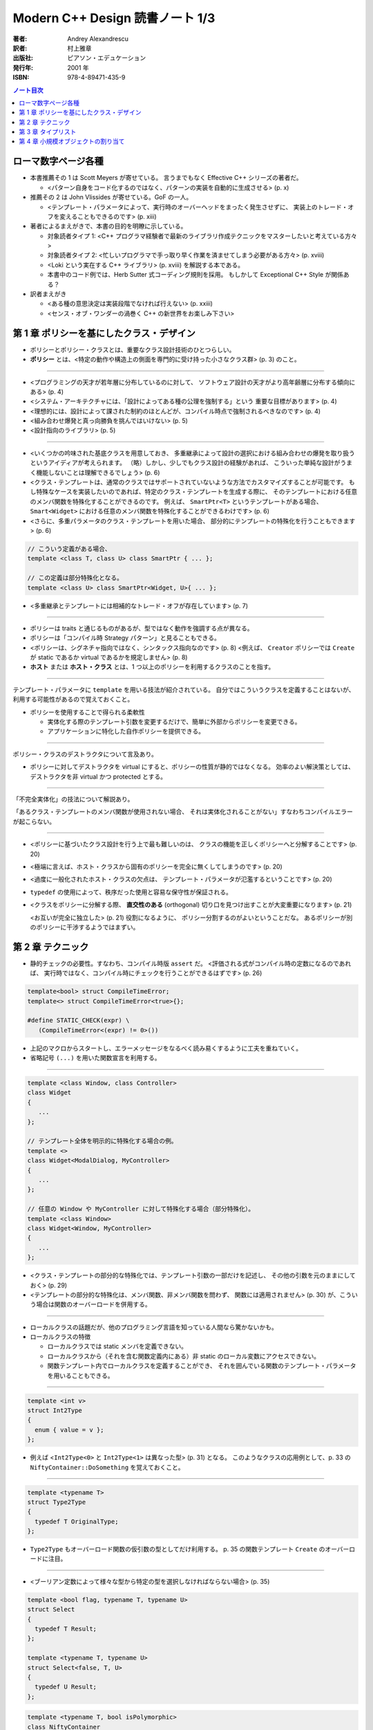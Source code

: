 ======================================================================
Modern C++ Design 読書ノート 1/3
======================================================================

:著者: Andrey Alexandrescu
:訳者: 村上雅章
:出版社: ピアソン・エデュケーション
:発行年: 2001 年
:ISBN: 978-4-89471-435-9

.. contents:: ノート目次

ローマ数字ページ各種
======================================================================
* 本書推薦その 1 は Scott Meyers が寄せている。
  言うまでもなく Effective C++ シリーズの著者だ。

  * <パターン自身をコード化するのではなく、パターンの実装を自動的に生成させる> (p. x)

* 推薦その 2 は John Vlissides が寄せている。GoF の一人。

  * <テンプレート・パラメータによって、実行時のオーバーヘッドをまったく発生させずに、
    実装上のトレード・オフを変えることもできるのです> (p. xiii)

* 著者によるまえがきで、本書の目的を明瞭に示している。

  * 対象読者タイプ 1: <C++ プログラマ経験者で最新のライブラリ作成テクニックをマスターしたいと考えている方々>
  * 対象読者タイプ 2: <忙しいプログラマで手っ取り早く作業を済ませてしまう必要がある方々> (p. xviii)
  * <Loki という実在する C++ ライブラリ> (p. xviii) を解説する本である。
  * 本書中のコード例では、Herb Sutter 式コーディング規則を採用。
    もしかして Exceptional C++ Style が関係ある？

* 訳者まえがき

  * <ある種の意思決定は実装段階でなければ行えない> (p. xxiii)
  * <センス・オブ・ワンダーの渦巻く C++ の新世界をお楽しみ下さい>

第 1 章 ポリシーを基にしたクラス・デザイン
======================================================================
* ポリシーとポリシー・クラスとは、重要なクラス設計技術のひとつらしい。
* **ポリシー** とは、<特定の動作や構造上の側面を専門的に受け持った小さなクラス群> (p. 3) のこと。

----

* <プログラミングの天才が若年層に分布しているのに対して、
  ソフトウェア設計の天才がより高年齢層に分布する傾向にある> (p. 4)

* <システム・アーキテクチャには、「設計によってある種の公理を強制する」という
  重要な目標があります> (p. 4)

* <理想的には、設計によって課された制約のほとんどが、コンパイル時点で強制されるべきなのです> (p. 4)

* <組み合わせ爆発と真っ向勝負を挑んではいけない> (p. 5)

* <設計指向のライブラリ> (p. 5)

----

* <いくつかの吟味された基底クラスを用意しておき、
  多重継承によって設計の選択における組み合わせの爆発を取り扱うというアイディアが考えられます。
  （略）しかし、少しでもクラス設計の経験があれば、
  こういった単純な設計がうまく機能しないことは理解できるでしょう> (p. 6)

* <クラス・テンプレートは、通常のクラスではサポートされていないような方法でカスタマイズすることが可能です。
  もし特殊なケースを実装したいのであれば、特定のクラス・テンプレートを生成する際に、
  そのテンプレートにおける任意のメンバ関数を特殊化することができるのです。
  例えば、 ``SmartPtr<T>`` というテンプレートがある場合、
  ``Smart<Widget>`` における任意のメンバ関数を特殊化することができるわけです> (p. 6)

* <さらに、多重パラメータのクラス・テンプレートを用いた場合、
  部分的にテンプレートの特殊化を行うこともできます> (p. 6)

.. code-block:: c++

   // こういう定義がある場合、
   template <class T, class U> class SmartPtr { ... };

   // この定義は部分特殊化となる。
   template <class U> class SmartPtr<Widget, U>{ ... };

* <多重継承とテンプレートには相補的なトレード・オフが存在しています> (p. 7)

----

* ポリシーは traits と通じるものがあるが、型ではなく動作を強調する点が異なる。
* ポリシーは「コンパイル時 Strategy パターン」と見ることもできる。
* <ポリシーは、シグネチャ指向ではなく、シンタックス指向なのです> (p. 8)
  <例えば、 ``Creator`` ポリシーでは ``Create`` が static であるか virtual であるかを規定しません> (p. 8)

* **ホスト** または **ホスト・クラス** とは、1 つ以上のポリシーを利用するクラスのことを指す。

----

テンプレート・パラメータに ``template`` を用いる技法が紹介されている。
自分ではこういうクラスを定義することはないが、利用する可能性があるので覚えておくこと。

* ポリシーを使用することで得られる柔軟性

  * 実体化する際のテンプレート引数を変更するだけで、簡単に外部からポリシーを変更できる。
  * アプリケーションに特化した自作ポリシーを提供できる。

----

ポリシー・クラスのデストラクタについて言及あり。

* ポリシーに対してデストラクタを virtual にすると、ポリシーの性質が静的ではなくなる。
  効率のよい解決策としては、デストラクタを非 virtual かつ protected とする。

----

「不完全実体化」の技法について解説あり。

「あるクラス・テンプレートのメンバ関数が使用されない場合、
それは実体化されることがない」すなわちコンパイルエラーが起こらない。

----

* <ポリシーに基づいたクラス設計を行う上で最も難しいのは、
  クラスの機能を正しくポリシーへと分解することです> (p. 20)

* <極端に言えば、ホスト・クラスから固有のポリシーを完全に無くしてしまうのです> (p. 20)

* <過度に一般化されたホスト・クラスの欠点は、
  テンプレート・パラメータが氾濫するということです> (p. 20)

* ``typedef`` の使用によって、秩序だった使用と容易な保守性が保証される。

* <クラスをポリシーに分解する際、
  **直交性のある** (orthogonal) 切り口を見つけ出すことが大変重要になります> (p. 21)

  <お互いが完全に独立した> (p. 21) 役割になるように、
  ポリシー分割するのがよいということだな。
  あるポリシーが別のポリシーに干渉するようではまずい。

第 2 章 テクニック
======================================================================
* 静的チェックの必要性。すなわち、コンパイル時版 ``assert`` だ。
  <評価される式がコンパイル時の定数になるのであれば、
  実行時ではなく、コンパイル時にチェックを行うことができるはずです> (p. 26)

.. code-block:: c++

   template<bool> struct CompileTimeError;
   template<> struct CompileTimeError<true>{};

   #define STATIC_CHECK(expr) \
      (CompileTimeError<(expr) != 0>())

* 上記のマクロからスタートし、エラーメッセージをなるべく読み易くするように工夫を重ねていく。
* 省略記号 ``(...)`` を用いた関数宣言を利用する。

----

.. code-block:: c++

   template <class Window, class Controller>
   class Widget
   {
      ...
   };

   // テンプレート全体を明示的に特殊化する場合の例。
   template <>
   class Widget<ModalDialog, MyController>
   {
      ...
   };

   // 任意の Window や MyController に対して特殊化する場合（部分特殊化）。
   template <class Window>
   class Widget<Window, MyController>
   {
      ...
   };

* <クラス・テンプレートの部分的な特殊化では、テンプレート引数の一部だけを記述し、
  その他の引数を元のままにしておく> (p. 29)

* <テンプレートの部分的な特殊化は、メンバ関数、非メンバ関数を問わず、
  関数には適用されません> (p. 30) が、こういう場合は関数のオーバーロードを併用する。

----

* ローカルクラスの話題だが、他のプログラミング言語を知っている人間なら驚かないかも。
* ローカルクラスの特徴

  * ローカルクラスでは static メンバを定義できない。
  * ローカルクラスから（それを含む関数定義内にある）非 static のローカル変数にアクセスできない。
  * 関数テンプレート内でローカルクラスを定義することができ、
    それを囲んでいる関数のテンプレート・パラメータを用いることもできる。

----

.. code-block:: c++

   template <int v>
   struct Int2Type
   {
     enum { value = v };
   };

* 例えば <``Int2Type<0>`` と ``Int2Type<1>`` は異なった型> (p. 31) となる。
  このようなクラスの応用例として、p. 33 の ``NiftyContainer::DoSomething`` を覚えておくこと。

----

.. code-block:: c++

   template <typename T>
   struct Type2Type
   {
     typedef T OriginalType;
   };

* ``Type2Type`` もオーバーロード関数の仮引数の型としてだけ利用する。
  p. 35 の関数テンプレート ``Create`` のオーバーロードに注目。

----

* <ブーリアン定数によって様々な型から特定の型を選択しなければならない場合> (p. 35)

.. code-block:: c++

   template <bool flag, typename T, typename U>
   struct Select
   {
     typedef T Result;
   };

   template <typename T, typename U>
   struct Select<false, T, U>
   {
     typedef U Result;
   };

.. code-block:: c++

   template <typename T, bool isPolymorphic>
   class NiftyContainer
   {
     // ここでコンテナの収容型を typedef するのに
     // Select を利用できる。
   };

----

* <何も情報が与えられていない 2 つの型 ``T`` と ``U`` がある場合、
  ``U`` が ``T`` を継承しているかどうか、そのようにすれば判るのでしょうか> (p. 37)
* <任意の型 ``T`` が任意の型 ``U`` への自動変換をサポートしているかどうかは、
  どのように検出すればよいのでしょうか> (p. 37)

* 脚注にいいことが書いてある。
  <``sizeof`` はいずれにしても型を検出しなければならないため、
  ``typeof`` と ``sizeof`` は明らかに同じバックエンドを共有しているのです> (p. 37)

* 解決策は、まず p.38 のアイディアをコードに落として、
  それから p. 39 のクラステンプレート ``Conversion`` の中にすべて閉じ込めるというもの。
  省略記号をとる関数オーバーロード、
  定義なし関数宣言と ``sizeof`` のペアをうまく組み合わせている。

----

* <``typeid`` 演算子とは、 ``type_info`` オブジェクトへの参照を返すものです> (p. 40)
  個人的にはこれまでの C++ 経験で ``typeid`` を利用した記憶がない。

* ``type_info`` の特徴 (p. 41)

  * ``name`` というメンバ関数があるが、クラス名を文字列に対応づける方法は標準化されていない。
  * ``before`` メンバ関数が ``type_info`` 型の順序関係を定義する。
  * コピーコンストラクタと代入演算子が無効化されている。
    何が言いたいかというと、「値」を何か変数に格納できないということ。
  * ``typeid`` が返すオブジェクトは静的記憶域内に存在する。

* つかいにくいので、ラッパークラスを定義する。

----

.. code-block:: c++

   class NullType{};
   struct EmptyType{}; // 継承を許す。

----

* <特性 (traits) とは、値に基づく決定が実行時に行えるのと同様に、
  型に基づく決定をコンパイル時に行えるようにするジェネリックなプログラミング・テクニックです
  (Alexandrescu 2000a)> (p. 43)

* ``std::copy`` の実装にこの技法が採用されていることが多いようだ。

* <ある型 ``T`` のオブジェクトを引数として関数間で授受する場合、（略）
  一般的に最も効率の良い方法とは、複雑な型を参照で、
  スカラ型は値で引き渡すことです> (p. 46)

* <ここで注意が必要なのは、C++ では参照への参照が許されないという点です> (p. 47)

  ``std::bind2nd`` と ``std::mem_fun`` を組み合わせた場合に、
  このエラーが発生することも言及している。

* <型が ``enum`` かどうかを判断する方法は存在しない> (p. 47)
* ``enum`` と言えば、p. 49 のコードを見て知ったが、
  関数定義の中で ``enum`` を定義できるようだ。

第 3 章 タイプリスト
======================================================================
この章を真面目に読めば読むほどつかれる。
理解できなくて構わないから、気になるところだけ書き留めておく。

----

* <Abstract Factory では、設計時点で確定している型毎に、1 つずつ仮想関数を定義します> (p. 53)
  「設計時点で確定している型毎」というのがミソ。
  Abstract Factory をライブラリー化しづらいことを示唆している。

* <根幹となるコンセプトを一般化することができなければ、
  そのコンセプトの具体的な実体も一般化することができません> (p. 54)

* <テンプレート・パラメータの数を可変にすることはできない> (p. 55)

* <仮想関数はテンプレートにできない> (p. 55) 言われてみればそうだった。

----

.. code-block:: c++

   template <class T, class U>
   struct Typelist
   {
       typedef T Head;
       typedef U Tail;
   };

* <テンプレート・パラメータには、同じテンプレートの別な実体化を含む任意の型を指定できる> (p. 56)
  ので、 ``U`` をガンガン入れ子にすることで ``Typelist`` を伸ばす。

----

<タイプリストは Lisp 的> (p. 57) なので、色々補助的なマクロを用意する。

.. code-block:: c++

   typedef Typelist<signed char,
         Typelist<short int,
            Typelist<int, Typelist<long int, NullType> > > >
      SignedIntegrals;

.. code-block:: c++

   #define TYPELIST_1(T1) Typelist<T1, NullType>
   #define TYPELIST_2(T1, T2) Typelist<T1, Typelist_1(T2) >
   ...

   typedef TYPELIST_4(signed char, short int, int, long int)
      SignedIntegrals;

----

以下、延々と「コンパイル時に ``Typelist`` の情報を得る機能」の実装が続く。

* <C++ でコンパイル時プログラミングに用いることができる道具は、
  テンプレート、コンパイル時の整数計算、型定義 (``typedef``) です> (p. 59)

* <C++ 自体は命令型言語に限りなく近い位置づけなのですが、
  コンパイル時に行われる全ての計算処理は、
  値の変更を行うことができない関数型言語を思い出させるようなテクニックに頼らなければならないわけです> (p. 59)

----

* <単純に線形化されたものとしてタイプリストにアクセスすることができれば、
  タイプリスト操作が用意になるはずです> (p. 60)

* <しかし、タイプリストの場合、こういった時間はコンパイル中に発生するものであり、
  コンパイル時間というものはある意味「無料」なのです> (p. 61) とあるが、
  脚注で言い訳しているように、現場でコンパイル時間をタダとみなせるようなことはない。

----

* <再帰を用いて古典的な線形探索を実装する> (p. 61) ことで、
  タイプリストから型を検索する機能を記述できる。

----

残りはザッと読み流してよいが、次のトピックは後で読み返すことになる。

* タイプリストを部分的に並び替える。
  特に、型を継承階層の下層から順に並び替えたりする機能
  (``struct DerivedToFront``, ``struct MostDerived``)

* タイプリストを利用して、クラス階層を一気に構築する機能
  (``GenScatterHierarchy``, ``Tuple``, ``GenLinearHierarchy``)

第 4 章 小規模オブジェクトの割り当て
======================================================================
以下のノートでは ``std::size_t`` を単に ``size_t`` と書く。

* この章で言う小規模オブジェクトとは、数バイト程度のメモリーを消費するものらしい。

* ``operator new`` と ``operator delete`` は <汎用目的の演算子であり、
  小規模オブジェクトの割り当てには向いていない> (p. 83)
  本章で紹介するアロケータは、それらよりも処理速度は数段優れ、
  メモリー消費も半分以下だと豪語している。

----

デフォルトのアロケータについて。

* <通常の場合、デフォルトのアロケータというものが、C のヒープアロケータを薄い
  ラッパで包み込んだ形で実装されているため> (p. 84) 恐ろしく遅い。

* 遅いだけでなく、<小規模オブジェクトに対するスペース効率も非常に悪い> (p. 84)
  管理用のメモリを余分に食うためとのこと。

----

「メモリ・アロケータの作業」に書かれているメモリレイアウトの理解が面倒。パス。

----

* 本章で解説している小規模オブジェクト・アロケータは 4 層構造。
  下位層から上位層へ向かって ``Chunk``, ``FixedAllocator``,
  ``SmallObjAllocator``, ``SmallObject`` となっている。

----

``Chunk`` は「固定長ブロックを保持するメモリのチャンク」を保持・管理する。

.. code-block:: c++

   // p. 87 より引用。細部省略。
   struct Chunk
   {
       void Init(size_t blockSize, unsigned char blocks);
       void* Allocate(size_t blockSize);
       void Deallocate(void* p, size_t blockSize);
       void Release();

       unsinged char* pData_;
       unsinged char firstAvailableBlock_;
       unsinged char blocksAvailable_;
   };

* 関数の引数にやたらサイズがあるのは、<上位層がブロック・サイズを管理するべき> (p. 88) だから。
* <効率性を考慮し、 ``Chunk`` にはコンストラクタ、デストラクタ、代入演算子を定義しません> (p. 88)
* 255 (``UCHAR_MAX``) ブロック以上のチャンクを保持できないことに注意。
* <未使用ブロックの最初のバイトには、次の未使用ブロックのインデックスを保持します> (p. 88)
  例えば ``Chunk::Init`` の実装で ``pData_[i * blockSize] == (i + 1) * blockSize``
  となるように配列の中身を埋める。

* ``Chunk::Allocate`` の実装を見ると、処理時間は O(1) になっているようだ。
  必然的に ``Chunk::Deallocate`` も O(1) になる。

----

``FixedAllocator`` は ``Chunk`` の ``vector`` として実装する。

.. code-block:: c++

   // p. 91 より引用。
   class FixedAllocator
   {
       size_t blockSize_;
       unsigned char numBlocks_;
       typedef std::vector<Chunk> Chunks;
       Chunks chunks_;
       Chunk* allocChunk_;
       Chunk* deallocChunk_;
       ...
   };

* ``allocChunk_`` は「前回の割り当てに使用したチャンク」とする。
  これに余裕がまだあれば、次の割り当てでもここを使用することで効率化できる。

* ``deallocChunk_`` 「直前に開放されたチャンク」だが、扱いがちょっと難しい。

----

<``SmallObjAllocator`` は、いくつかの
``FixedAllocator`` オブジェクトを集約することによって実現されています> (p. 94)

.. code-block:: c++

   // pp. 94-95 参照。
   class SmallObjAllocator
   {
       std::vector<FixedAllocator> pool_;
       FixedAllocator* pLastAlloc_;
       FixedAllocator* pLastDealloc_;

   public:
       SmallObjAllocator(size_t chunkSize, size_t maxObjectSize);

       void* Allocate(size_t numBytes);
       void Deallocate(void* p, size_t size);

       ...
   };

* ``Deallocate`` の引数のサイズが、ここでは「解放するサイズ」を意味する。
  高速に解放するため。

* <「効率的な」やり方は、常に「効率的な」やり方とは限らない> (p. 95)
* <メモリ保持のために若干探索速度を犠牲にする> (p. 95) ことにした。
* ``pool_`` をブロックサイズに従ってソートしておくと、バイナリ・サーチが適用できる。

----

``SmallObject`` はほぼ教科書通りのインターフェイスになる。

.. code-block:: c++

   // p. 96
   class SmallObject
   {
       static void* operator new(size_t size);
       static void operator delete(void* p, size_t size);

       virtual ~SmallObject();
   };

* デストラクタは仮想でなければならない。
  理由は ``operator delete`` に引き渡されるサイズを正しくさせるため。

* ``operator new`` の実装で ``SmallObjAllocator::Allocate`` を利用する。
  また ``operator delete`` で ``SmallObjAllocator::Deallocate`` を利用する。

* ということは、 ``SmallObjAllocator`` はシングルトンでなければならない。

----

各種ポリシーをくっつけて ``SmallObject`` をクラステンプレートにして仕上がる。
本章ではここまでテンプレートがなかなか出てこなかった感があるが、ここでようやく登場。

.. code-block:: c++

   // p. 100 より引用。
   template 
   <
       template <class T>
           class ThreadingModel = DEFAULT_THREADING,
       size_t chunkSize = DEFAULT_CHUNK_SIZE,
       size_t maxSmallObjectSize = MAX_SMALL_OBJECT_SIZE
   >
   class SmallObject;

* <保守的ということは最適ではないということを意味しているのです> (p. 101)
